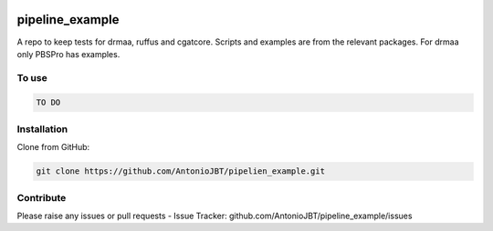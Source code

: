 .. copy across your travis "build..." logo so that it appears in your Github page

.. .. image:: https://travis-ci.org/AntonioJBT/pipeline_example.svg?branch=master
    :target: https://travis-ci.org/AntonioJBT/pipeline_example

.. do the same for ReadtheDocs image:

.. .. image:: https://readthedocs.org/projects/pipeline_example/badge/?version=latest
    :target: http://pipeline_example.readthedocs.io/en/latest/?badge=latest
    :alt: Documentation Status

.. Zenodo gives a number instead, this needs to be put in manually here:
.. image:: https://zenodo.org/badge/#######.svg
    :target: https://zenodo.org/badge/latestdoi/#####

################################################
pipeline_example
################################################

A repo to keep tests for drmaa, ruffus and cgatcore.
Scripts and examples are from the relevant packages.
For drmaa only PBSPro has examples.


To use
------

.. code::

    TO DO

Installation
------------

Clone from GitHub:

.. code::
    
    git clone https://github.com/AntonioJBT/pipelien_example.git

Contribute
----------

Please raise any issues or pull requests
- Issue Tracker: github.com/AntonioJBT/pipeline_example/issues


